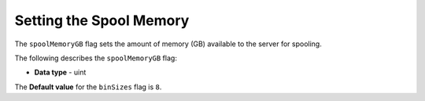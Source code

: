 .. _spool_memory_gb:

*************************
Setting the Spool Memory
*************************
The ``spoolMemoryGB`` flag sets the amount of memory (GB) available to the server for spooling.

The following describes the ``spoolMemoryGB`` flag:

* **Data type** - uint

The **Default value** for the ``binSizes`` flag is ``8``.